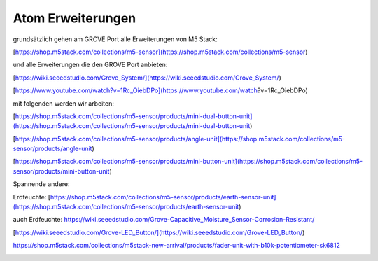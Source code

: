 Atom Erweiterungen
===================================

grundsätzlich gehen am GROVE Port alle Erweiterungen von M5 Stack:

[https://shop.m5stack.com/collections/m5-sensor](https://shop.m5stack.com/collections/m5-sensor)

und alle Erweiterungen die den GROVE Port anbieten:

[https://wiki.seeedstudio.com/Grove_System/](https://wiki.seeedstudio.com/Grove_System/)

[https://www.youtube.com/watch?v=1Rc_OiebDPo](https://www.youtube.com/watch?v=1Rc_OiebDPo)

mit folgenden werden wir arbeiten:

[https://shop.m5stack.com/collections/m5-sensor/products/mini-dual-button-unit](https://shop.m5stack.com/collections/m5-sensor/products/mini-dual-button-unit)

[https://shop.m5stack.com/collections/m5-sensor/products/angle-unit](https://shop.m5stack.com/collections/m5-sensor/products/angle-unit)

[https://shop.m5stack.com/collections/m5-sensor/products/mini-button-unit](https://shop.m5stack.com/collections/m5-sensor/products/mini-button-unit)

Spannende andere:

Erdfeuchte: [https://shop.m5stack.com/collections/m5-sensor/products/earth-sensor-unit](https://shop.m5stack.com/collections/m5-sensor/products/earth-sensor-unit)

auch Erdfeuchte: https://wiki.seeedstudio.com/Grove-Capacitive_Moisture_Sensor-Corrosion-Resistant/

[https://wiki.seeedstudio.com/Grove-LED_Button/](https://wiki.seeedstudio.com/Grove-LED_Button/)

https://shop.m5stack.com/collections/m5stack-new-arrival/products/fader-unit-with-b10k-potentiometer-sk6812

.. image:: https://user-images.githubusercontent.com/69573151/131331248-42ea9dab-faa2-4fb5-ab71-37fe8f765bd7.jpg)

.. image:: https://user-images.githubusercontent.com/69573151/131331247-e9492a76-3b58-4345-b62b-4413d01557bb.jpg)

.. image:: https://user-images.githubusercontent.com/69573151/131331249-f71b0bd9-9545-427d-b6f1-3b22f853579b.jpg)